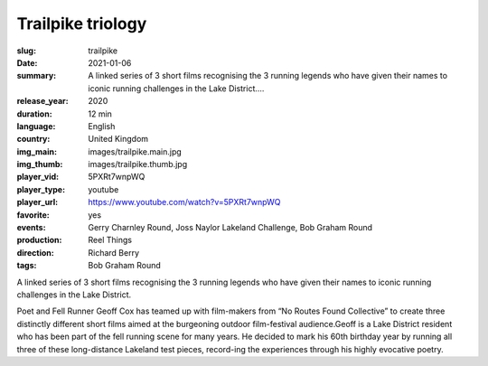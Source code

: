 Trailpike triology
##################

:slug: trailpike
:date: 2021-01-06
:summary: A linked series of 3 short films recognising the 3 running legends who have given their names to iconic running challenges in the Lake District....
:release_year: 2020
:duration: 12 min
:language: English
:country: United Kingdom
:img_main: images/trailpike.main.jpg
:img_thumb: images/trailpike.thumb.jpg
:player_vid: 5PXRt7wnpWQ
:player_type: youtube
:player_url: https://www.youtube.com/watch?v=5PXRt7wnpWQ
:favorite: yes
:events: Gerry Charnley Round, Joss Naylor Lakeland Challenge, Bob Graham Round
:production: Reel Things
:direction: Richard Berry
:tags: Bob Graham Round

A linked series of 3 short films recognising the 3 running legends who have given their names to iconic running challenges in the Lake District.

Poet and Fell Runner Geoff Cox has teamed up with film-makers from “No Routes Found Collective” to create three distinctly different short films aimed at the burgeoning outdoor film-festival audience.Geoff is a Lake District resident who has been part of the fell running scene for many years. He decided to mark his 60th birthday year by running all three of these long-distance Lakeland test pieces, record-ing the experiences through his highly evocative poetry.
